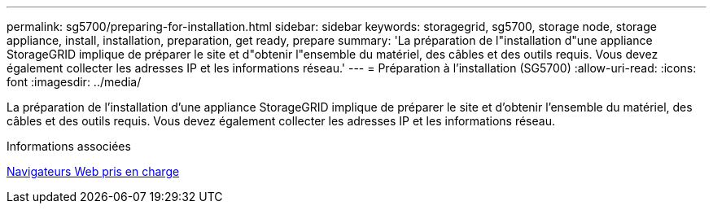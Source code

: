 ---
permalink: sg5700/preparing-for-installation.html 
sidebar: sidebar 
keywords: storagegrid, sg5700, storage node, storage appliance, install, installation, preparation, get ready, prepare 
summary: 'La préparation de l"installation d"une appliance StorageGRID implique de préparer le site et d"obtenir l"ensemble du matériel, des câbles et des outils requis. Vous devez également collecter les adresses IP et les informations réseau.' 
---
= Préparation à l'installation (SG5700)
:allow-uri-read: 
:icons: font
:imagesdir: ../media/


[role="lead"]
La préparation de l'installation d'une appliance StorageGRID implique de préparer le site et d'obtenir l'ensemble du matériel, des câbles et des outils requis. Vous devez également collecter les adresses IP et les informations réseau.

.Informations associées
xref:../admin/web-browser-requirements.adoc[Navigateurs Web pris en charge]

